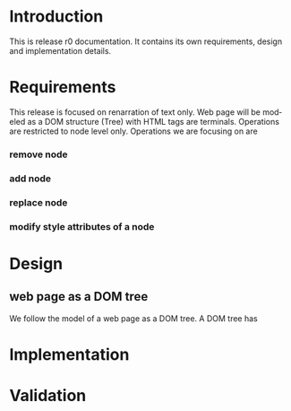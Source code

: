 #+AUTHOR:    Sai Gollapudi
#+EMAIL:     saigollapudi1@gmail.com


#+DESCRIPTION: starting a base code for a renarrator
#+KEYWORDS: Alipi, Renarration, Sweets, NPTEL, MOOKs
#+LANGUAGE:  en
#+OPTIONS:   H:3 num:t toc:t \n:nil @:t ::t |:t ^:t -:t f:t *:t <:t
#+OPTIONS:   TeX:t LaTeX:nil skip:nil d:nil todo:t pri:nil tags:not-in-toc
#+EXPORT_SELECT_TAGS: export
#+EXPORT_EXCLUDE_TAGS: noexport
#+STARTUP: hidestars

#+HTML_LINK_UP: index.html
#+HTML_LINK_HOME:   index.html

#+INFOJS_OPT: view:info toc:t ltoc:t tdepth:1 mouse:underline buttons:0 path:style/js/org-info.js
#+HTML_HEAD:  <link rel="stylesheet" type="text/css" href="style/css/worg-style.css" />
#+HTML_HEAD_EXTRA:  <link rel="stylesheet" type="text/css" href="style/css/override.css" />
#+HTML_HEAD_EXTRA:  <link rel="icon" type="image/png" href="style/img/favicon/popl.png" />

* Introduction
This is release r0 documentation. It contains its own requirements,
design and implementation details.

* Requirements
This release is focused on renarration of text only. Web page will be
modeled as a DOM structure (Tree) with HTML tags are terminals. Operations are
restricted to node level only. Operations we are focusing on are 
*** remove node
*** add node
*** replace node
*** modify style attributes of a node 


* Design
** web page as a DOM tree
We follow the model of a web page as a DOM tree. A DOM tree has 
* Implementation
* Validation
